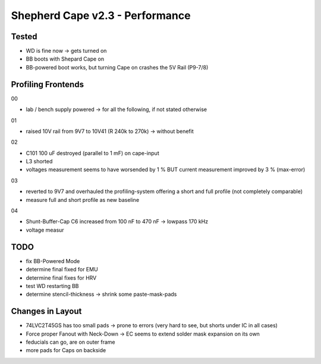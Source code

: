 Shepherd Cape v2.3 - Performance
================================

Tested
------

- WD is fine now -> gets turned on
- BB boots with Shepard Cape on
- BB-powered boot works, but turning Cape on crashes the 5V Rail (P9-7/8)


Profiling Frontends
-------------------

00

- lab / bench supply powered -> for all the following, if not stated otherwise

01

- raised 10V rail from 9V7 to 10V41 (R 240k to 270k) -> without benefit

02

- C101 100 uF destroyed (parallel to 1 mF) on cape-input
- L3 shorted
- voltages measurement seems to have worsended by 1 % BUT current measurement improved by 3 % (max-error)

03

- reverted to 9V7 and overhauled the profiling-system offering a short and full profile (not completely comparable)
- measure full and short profile as new baseline

04

- Shunt-Buffer-Cap C6 increased from 100 nF to 470 nF -> lowpass 170 kHz
- voltage measur




TODO
-----

- fix BB-Powered Mode
- determine final fixed for EMU
- determine final fixes for HRV
- test WD restarting BB
- determine stencil-thickness -> shrink some paste-mask-pads


Changes in Layout
-----------------

- 74LVC2T45GS has too small pads -> prone to errors (very hard to see, but shorts under IC in all cases)
- Force proper Fanout with Neck-Down -> EC seems to extend solder mask expansion on its own
- feducials can go, are on outer frame
- more pads for Caps on backside
